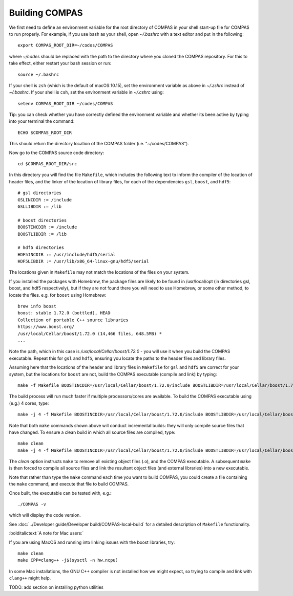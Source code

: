 Building COMPAS
===============

We first need to define an environment variable for the root directory of COMPAS in your shell start-up file for COMPAS to run properly. For example, 
if you use bash as your shell, open `~/.bashrc` with a text editor and put in the following::

    export COMPAS_ROOT_DIR=~/codes/COMPAS

where `~/codes` should be replaced with the path to the directory where you cloned the COMPAS repository. For this to take effect, either restart your 
bash session or run::

    source ~/.bashrc

If your shell is ``zsh`` (which is the default of macOS 10.15), set the environment variable as above in `~/.zshrc` instead of `~/.bashrc`. If your shell
is ``csh``, set the environment variable in `~/.cshrc` using::

    setenv COMPAS_ROOT_DIR ~/codes/COMPAS
    
Tip: you can check whether you have correctly defined the environment variable and whether its been active by typing into your terminal the command::
    
    ECHO $COMPAS_ROOT_DIR

This should return the directory location of the COMPAS folder (i.e. "~/codes/COMPAS").


    
Now go to the COMPAS source code directory::

    cd $COMPAS_ROOT_DIR/src

In this directory you will find the file ``Makefile``, which includes the following text to inform the compiler of the location of header files, and
the linker of the location of library files, for each of the dependencies ``gsl``, ``boost``, and ``hdf5``:

::

    # gsl directories
    GSLINCDIR := /include
    GSLLIBDIR := /lib
    
    # boost directories
    BOOSTINCDIR := /include
    BOOSTLIBDIR := /lib
    
    # hdf5 directories
    HDF5INCDIR := /usr/include/hdf5/serial
    HDF5LIBDIR := /usr/lib/x86_64-linux-gnu/hdf5/serial

The locations given in ``Makefile`` may not match the locations of the files on your system.


If you installed the packages with Homebrew, the package files are likely to be found in /usr/local/opt (in directories gsl, boost, and hdf5 respectively),
but if they are not found there you will need to use Homebrew, or some other method, to locate the files.  e.g. for ``boost`` using Homebrew::

    brew info boost
    boost: stable 1.72.0 (bottled), HEAD
    Collection of portable C++ source libraries
    https://www.boost.org/
    /usr/local/Cellar/boost/1.72.0 (14,466 files, 648.5MB) *
    ...

Note the path, which in this case is `/usr/local/Cellar/boost/1.72.0` - you will use it when you build the COMPAS executable.  Repeat this for ``gsl`` and
``hdf5``, ensuring you locate the paths to the header files and library files.
 
Assuming here that the locations of the header and library files in ``Makefile`` for ``gsl`` and ``hdf5`` are correct for your system, but the locations for
``boost`` are not, build the COMPAS executable (compile and link) by typing::

    make -f Makefile BOOSTINCDIR=/usr/local/Cellar/boost/1.72.0/include BOOSTLIBDIR=/usr/local/Cellar/boost/1.72.0/lib

The build process will run much faster if multiple processors/cores are available. To build the COMPAS executable using (e.g.) 4 cores, type::

    make -j 4 -f Makefile BOOSTINCDIR=/usr/local/Cellar/boost/1.72.0/include BOOSTLIBDIR=/usr/local/Cellar/boost/1.72.0/lib

Note that both ``make`` commands shown above will conduct incremental builds: they will only compile source files that have changed. To ensure a clean build
in which all source files are compiled, type::

    make clean
    make -j 4 -f Makefile BOOSTINCDIR=/usr/local/Cellar/boost/1.72.0/include BOOSTLIBDIR=/usr/local/Cellar/boost/1.72.0/lib

The `clean` option instructs ``make`` to remove all existing object files (.o), and the COMPAS executable.  A subsequent ``make`` is then forced to compile
all source files and link the resultant object files (and external libraries) into a new executable.

Note that rather than type the ``make`` command each time you want to build COMPAS, you could create a file containing the ``make`` command, and execute that
file to build COMPAS.

Once built, the executable can be tested with, e.g.::

    ./COMPAS -v

which will display the code version.

See :doc:`../Developer guide/Developer build/COMPAS-local-build` for a detailed description of ``Makefile`` functionality.


:bolditalictext:`A note for Mac users:`

If you are using MacOS and running into linking issues with the boost libraries, try::

    make clean
    make CPP=clang++ -j$(sysctl -n hw.ncpu)

In some Mac installations, the GNU C++ compiler is not installed how we might expect, so trying to compile and link with ``clang++`` might help.

TODO: add section on installing python utilities